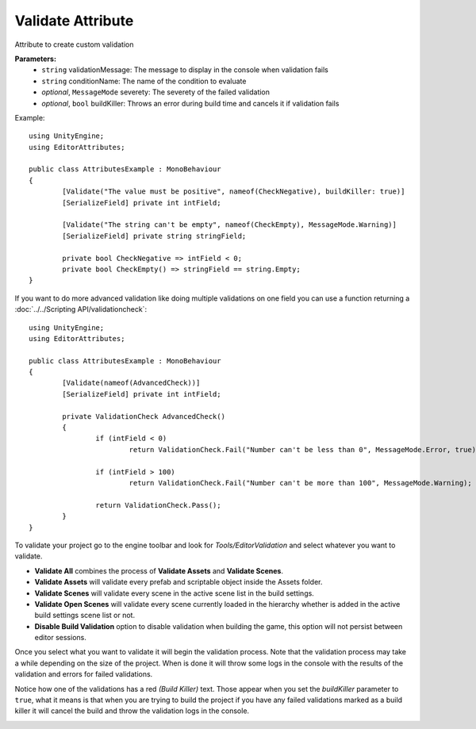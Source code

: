 Validate Attribute
==================

Attribute to create custom validation

**Parameters:**
	- ``string`` validationMessage: The message to display in the console when validation fails
	- ``string`` conditionName: The name of the condition to evaluate
	- `optional`, ``MessageMode`` severety: The severety of the failed validation
	- `optional`, ``bool`` buildKiller: Throws an error during build time and cancels it if validation fails

Example::

	using UnityEngine;
	using EditorAttributes;
	
	public class AttributesExample : MonoBehaviour
	{
		[Validate("The value must be positive", nameof(CheckNegative), buildKiller: true)] 
		[SerializeField] private int intField;
		
		[Validate("The string can't be empty", nameof(CheckEmpty), MessageMode.Warning)] 
		[SerializeField] private string stringField;

		private bool CheckNegative => intField < 0;
		private bool CheckEmpty() => stringField == string.Empty;
	}

.. image:: ../../Images/Validate01.png

If you want to do more advanced validation like doing multiple validations on one field you can use a function returning a :doc:`../../Scripting API/validationcheck`::

	using UnityEngine;
	using EditorAttributes;
	
	public class AttributesExample : MonoBehaviour
	{
		[Validate(nameof(AdvancedCheck))]
		[SerializeField] private int intField;
	
		private ValidationCheck AdvancedCheck()
		{
			if (intField < 0)
				return ValidationCheck.Fail("Number can't be less than 0", MessageMode.Error, true);
	
			if (intField > 100)
				return ValidationCheck.Fail("Number can't be more than 100", MessageMode.Warning);
	
			return ValidationCheck.Pass();
		}
	}

.. image:: ../../Images/Validate05.gif

To validate your project go to the engine toolbar and look for *Tools/EditorValidation* and select whatever you want to validate.

.. image:: ../../Images/Validate03.png

- **Validate All** combines the process of **Validate Assets** and **Validate Scenes**.
- **Validate Assets** will validate every prefab and scriptable object inside the Assets folder.
- **Validate Scenes** will validate every scene in the active scene list in the build settings.
- **Validate Open Scenes** will validate every scene currently loaded in the hierarchy whether is added in the active build settings scene list or not.
- **Disable Build Validation** option to disable validation when building the game, this option will not persist between editor sessions.

Once you select what you want to validate it will begin the validation process. Note that the validation process may take a while depending on the size of the project.
When is done it will throw some logs in the console with the results of the validation and errors for failed validations.

.. image:: ../../Images/Validate02.png

Notice how one of the validations has a red *(Build Killer)* text. Those appear when you set the *buildKiller* parameter to ``true``, what it means is that when you are trying to build the project
if you have any failed validations marked as a build killer it will cancel the build and throw the validation logs in the console.

.. image:: ../../Images/Validate04.png
